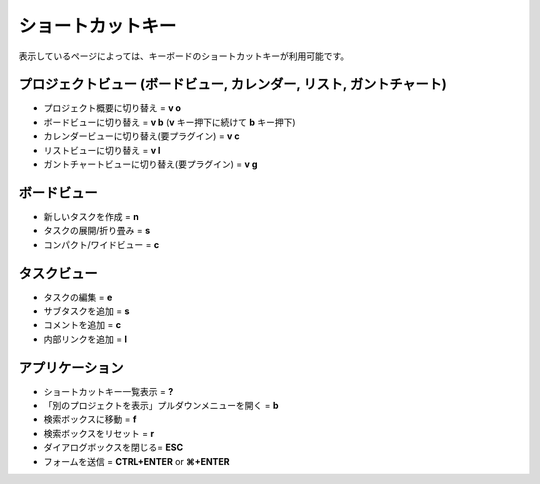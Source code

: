ショートカットキー
==================

表示しているページによっては、キーボードのショートカットキーが利用可能です。

プロジェクトビュー (ボードビュー, カレンダー, リスト, ガントチャート)
--------------------------------------------

-  プロジェクト概要に切り替え = **v o**
-  ボードビューに切り替え = **v b** (**v** キー押下に続けて **b** キー押下)
-  カレンダービューに切り替え(要プラグイン) = **v c**
-  リストビューに切り替え = **v l**
-  ガントチャートビューに切り替え(要プラグイン) = **v g**

ボードビュー
----------

-  新しいタスクを作成 = **n**
-  タスクの展開/折り畳み = **s**
-  コンパクト/ワイドビュー = **c**

タスクビュー
---------

-  タスクの編集 = **e**
-  サブタスクを追加 = **s**
-  コメントを追加 = **c**
-  内部リンクを追加 = **l**

アプリケーション
-----------

-  ショートカットキー一覧表示 = **?**
-  「別のプロジェクトを表示」プルダウンメニューを開く = **b**
-  検索ボックスに移動 = **f**
-  検索ボックスをリセット = **r**
-  ダイアログボックスを閉じる= **ESC**
-  フォームを送信 = **CTRL+ENTER** or **⌘+ENTER**
